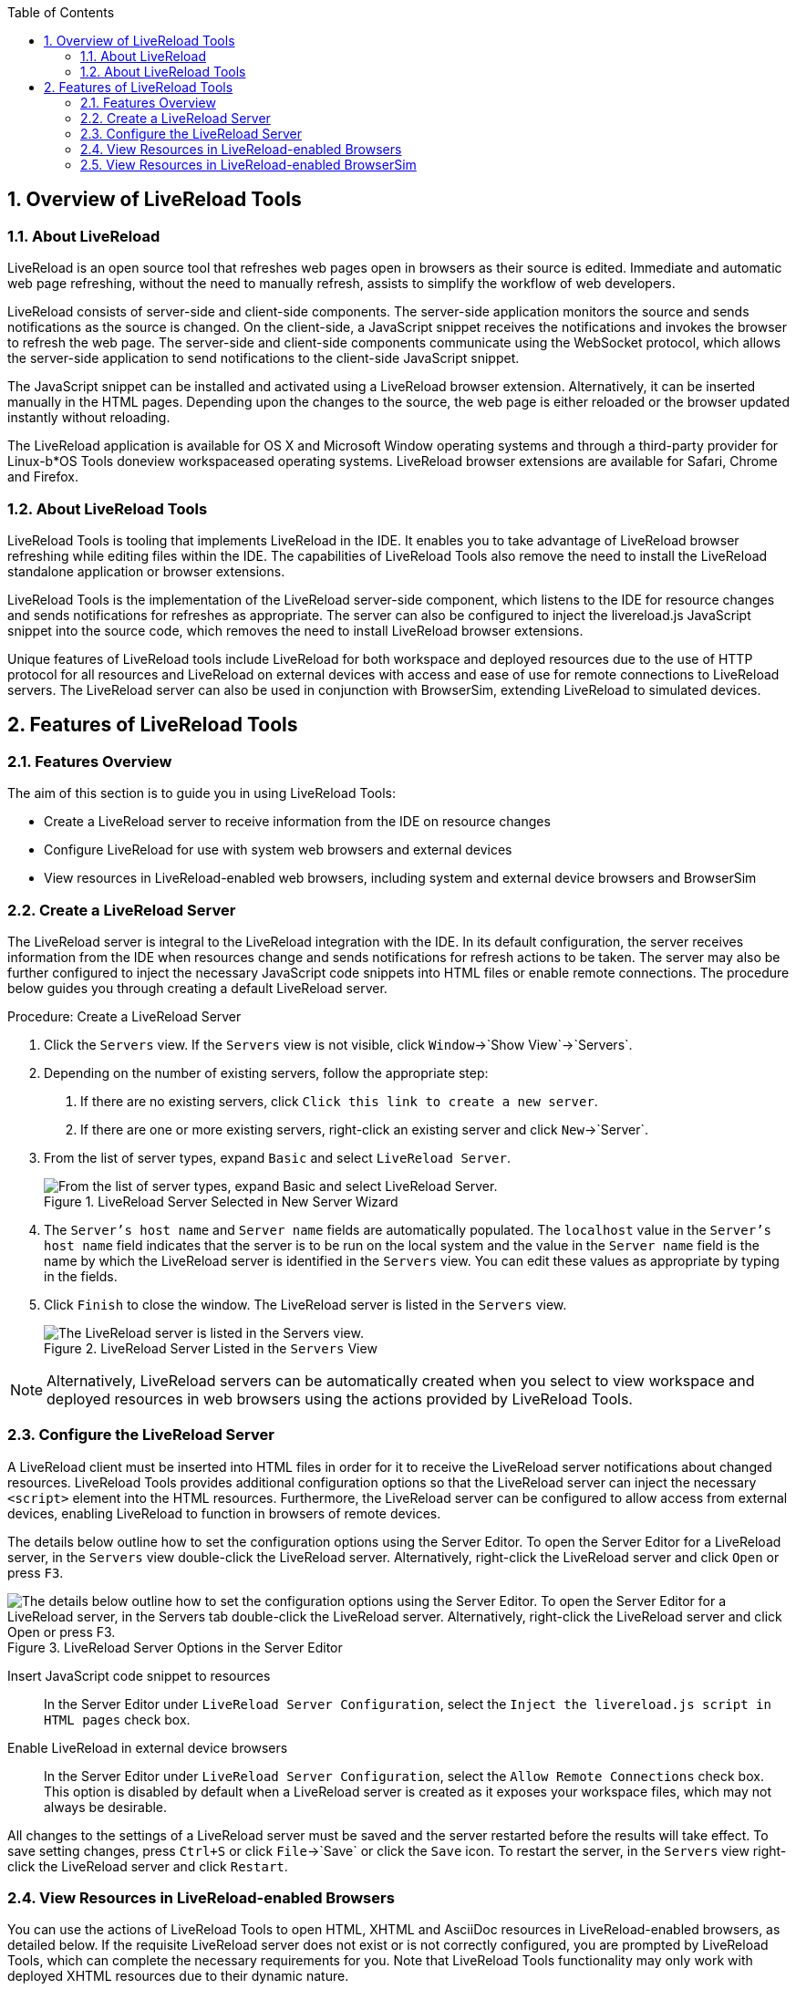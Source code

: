 :numbered:
:doctype: book
:toc: left
:icons: font


[[sect-overview-of-livereload-tools]]
== Overview of LiveReload Tools

[[about-livereload]]
=== About LiveReload


LiveReload is an open source tool that refreshes web pages open in browsers as their source is edited.
Immediate and automatic web page refreshing, without the need to manually refresh, assists to simplify the workflow of web developers.



LiveReload consists of server-side and client-side components.
The server-side application monitors the source and sends notifications as the source is changed.
On the client-side, a JavaScript snippet receives the notifications and invokes the browser to refresh the web page.
The server-side and client-side components communicate using the WebSocket protocol, which allows the server-side application to send notifications to the client-side JavaScript snippet.



The JavaScript snippet can be installed and activated using a LiveReload browser extension.
Alternatively, it can be inserted manually in the HTML pages.
Depending upon the changes to the source, the web page is either reloaded or the browser updated instantly without reloading.



The LiveReload application is available for OS X and Microsoft Window operating systems and through a third-party provider for Linux-b*OS Tools doneview workspaceased operating systems.
LiveReload browser extensions are available for Safari, Chrome and Firefox.


[[about-livereload-tools]]
=== About LiveReload Tools


LiveReload Tools is tooling that implements LiveReload in the IDE. It enables you to take advantage of LiveReload browser refreshing while editing files within the IDE. The capabilities of LiveReload Tools also remove the need to install the LiveReload standalone application or browser extensions.



LiveReload Tools is the implementation of the LiveReload server-side component, which listens to the IDE for resource changes and sends notifications for refreshes as appropriate.
The server can also be configured to inject the livereload.js JavaScript snippet into the source code, which removes the need to install LiveReload browser extensions.



Unique features of LiveReload tools include LiveReload for both workspace and deployed resources due to the use of HTTP protocol for all resources and LiveReload on external devices with access and ease of use for remote connections to LiveReload servers.
The LiveReload server can also be used in conjunction with BrowserSim, extending LiveReload to simulated devices.


[[sect-features-of-livereload-tools]]
== Features of LiveReload Tools

[[features-overview3]]
=== Features Overview


The aim of this section is to guide you in using LiveReload Tools:


* Create a LiveReload server to receive information from the IDE on resource changes
* Configure LiveReload for use with system web browsers and external devices
* View resources in LiveReload-enabled web browsers, including system and external device browsers and BrowserSim

[[create-a-livereload-server]]
=== Create a LiveReload Server


The LiveReload server is integral to the LiveReload integration with the IDE. In its default configuration, the server receives information from the IDE when resources change and sends notifications for refresh actions to be taken.
The server may also be further configured to inject the necessary JavaScript code snippets into HTML files or enable remote connections.
The procedure below guides you through creating a default LiveReload server.

.Procedure: Create a LiveReload Server


. Click the `Servers` view.
  If the `Servers` view is not visible, click `Window`&rarr;`Show View`&rarr;`Servers`.
. Depending on the number of existing servers, follow the appropriate step:
+
a. If there are no existing servers, click `Click this link to create a new server`.
a. If there are one or more existing servers, right-click an existing server and click `New`&rarr;`Server`.

. From the list of server types, expand `Basic` and select `LiveReload Server`.
+
.LiveReload Server Selected in New Server Wizard
image::images/4079.png["From the list of server types, expand Basic and select LiveReload Server."]

. The `Server's host name` and `Server name` fields are automatically populated.
  The `localhost` value in the `Server's host name` field indicates that the server is to be run on the local system and the value in the `Server name` field is the name by which the LiveReload server is identified in the `Servers` view.
  You can edit these values as appropriate by typing in the fields.
. Click `Finish` to close the window.
  The LiveReload server is listed in the `Servers` view.
+
.LiveReload Server Listed in the `Servers` View
image::images/4080.png["The LiveReload server is listed in the Servers view."]


[NOTE]
====

Alternatively, LiveReload servers can be automatically created when you select to view workspace and deployed resources in web browsers using the actions provided by LiveReload Tools.

====

[[configure-the-livereload-server]]
=== Configure the LiveReload Server


A LiveReload client must be inserted into HTML files in order for it to receive the LiveReload server notifications about changed resources.
LiveReload Tools provides additional configuration options so that the LiveReload server can inject the necessary `<script>` element into the HTML resources.
Furthermore, the LiveReload server can be configured to allow access from external devices, enabling LiveReload to function in browsers of remote devices.



The details below outline how to set the configuration options using the Server Editor.
To open the Server Editor for a LiveReload server, in the `Servers` view double-click the LiveReload server.
Alternatively, right-click the LiveReload server and click `Open` or press `F3`.


.LiveReload Server Options in the Server Editor
image::images/4078.png["The details below outline how to set the configuration options using the Server Editor. To open the Server Editor for a LiveReload server, in the Servers tab double-click the LiveReload server. Alternatively, right-click the LiveReload server and click Open or press F3."]


Insert JavaScript code snippet to resources;;
  
  In the Server Editor under `LiveReload Server Configuration`, select the `Inject the livereload.js script in HTML pages` check box.

Enable LiveReload in external device browsers;;
  
  In the Server Editor under `LiveReload Server Configuration`, select the `Allow Remote Connections` check box.
  This option is disabled by default when a LiveReload server is created as it exposes your workspace files, which may not always be desirable.


All changes to the settings of a LiveReload server must be saved and the server restarted before the results will take effect.
To save setting changes, press `Ctrl+S` or click `File`&rarr;`Save` or click the `Save` icon.
To restart the server, in the `Servers` view right-click the LiveReload server and click `Restart`.


[[view-resources-in-livereload-enabled-browsers]]
=== View Resources in LiveReload-enabled Browsers


You can use the actions of LiveReload Tools to open HTML, XHTML and AsciiDoc resources in LiveReload-enabled browsers, as detailed below.
If the requisite LiveReload server does not exist or is not correctly configured, you are prompted by LiveReload Tools, which can complete the necessary requirements for you.
Note that LiveReload Tools functionality may only work with deployed XHTML resources due to their dynamic nature.


[NOTE]
====

To use LiveReload Tools with AsciiDoc files, you must install the AsciiDoctor.js browser extension from http://asciidoctor.org/news/2013/09/18/introducing-asciidoctor-js-live-preview/[] on the Asciidoctor website.
The browser extension renders AsciiDoc files as HTML and it is available for Chrome and FireFox.

====


View workspace resources in a web browser;;
  
  In the `Project Explorer` view, right-click the resource file and click `Open With`&rarr;`Web Browser via LiveReload Server`.
+
.Live Reload Settings Prompt
image::images/4081.png["This requires the server to be configured to Inject the livereload.js script in HTML pages and, if the server is not correctly configured, you are prompted to enable this option."]

View deployed resources in a web browser;;
  
  Ensure the server and application of the deployed resources are started.
  In the `Servers` view, right-click the application and click `Show In`&rarr;`Web Browser via LiveReload Server`.
+
.`Show In`&rarr;`Web Browser via LiveReload Server` Menu Option
image::images/4074.png["Ensure the server and application of the deployed resources are started. In the Servers view, right-click the application and click Show InWeb Browser via LiveReload Server."]

View deployed resources on an external device;;
  
  Ensure the server and application of the deployed resources are started.
  In the `Servers` view, right-click the application and click `Show In`&rarr;`Web Browser on External Device`.
+
.`Show In`&rarr;`Web Browser on External Device` Menu Option
image::images/4073.png["Ensure the server and application of the deployed resources are started. In the Servers view, right-click the application and click Show InWeb Browser on External Device."]

[NOTE]
====

The configuration of a LiveReload server can be viewed and manually set in the Server Editor.

====

[[view-resources-in-livereload-enabled-browsersim]]
=== View Resources in LiveReload-enabled BrowserSim


The LiveReload server can be used in conjunction with BrowserSim.
In this case, the server sends notifications about changed resources and BrowserSim inserts the JavaScript code, which invokes the simulated device browser window to refresh.
The procedure below outlines how to enable LiveReload in BrowserSim for workspace and deployed resources.

.Procedure: View Resources in LiveReload-enabled BrowserSim


. Ensure the LiveReload server is started.
  If it is not started, in the `Servers` view right-click the LiveReload server and click `Start`.
. Complete the appropriate step depending on the location of your resources:
+
a. For workspace resources, in the `Project Explorer` view right-click the resource file and click `Open With`&rarr;`BrowserSim`.
a. For deployed resources, in the `Servers` view right-click the application and click `Show In`&rarr;`BrowserSim`.
+
.`Show In`&rarr;`BrowserSim` Menu Option
image::images/4072.png["For deployed resources, in the Servers view right-click the application and click Show InBrowserSim."]
+
[IMPORTANT]
====

Ensure the server and application of the deployed resources are started before attempting to view the resources in LiveReload-enabled BrowserSim.
To start the server and the application, in the `Servers` view right-click each and click `Start`.

====


. Right-click the simulated device and ensure the `Enable LiveReload` check box is selected.
+
.`Enable LiveReload` Menu Option for BrowserSim
image::images/4305.png["Right-click the simulated device and ensure the Enable LiveReload check box is selected."]


[IMPORTANT]
====

The `Enable LiveReload` check box has no effect when the LiveReload server is set to insert the JavaScript code and the web resource is viewed in BrowserSim via the LiveReload server port URL. LiveReload is always enabled in this case.

====
